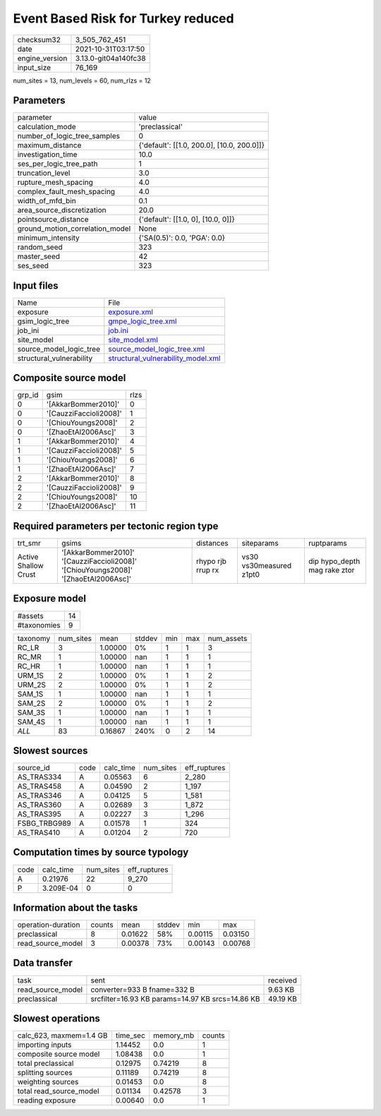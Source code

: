 Event Based Risk for Turkey reduced
===================================

+----------------+----------------------+
| checksum32     | 3_505_762_451        |
+----------------+----------------------+
| date           | 2021-10-31T03:17:50  |
+----------------+----------------------+
| engine_version | 3.13.0-git04a140fc38 |
+----------------+----------------------+
| input_size     | 76_169               |
+----------------+----------------------+

num_sites = 13, num_levels = 60, num_rlzs = 12

Parameters
----------
+---------------------------------+--------------------------------------------+
| parameter                       | value                                      |
+---------------------------------+--------------------------------------------+
| calculation_mode                | 'preclassical'                             |
+---------------------------------+--------------------------------------------+
| number_of_logic_tree_samples    | 0                                          |
+---------------------------------+--------------------------------------------+
| maximum_distance                | {'default': [[1.0, 200.0], [10.0, 200.0]]} |
+---------------------------------+--------------------------------------------+
| investigation_time              | 10.0                                       |
+---------------------------------+--------------------------------------------+
| ses_per_logic_tree_path         | 1                                          |
+---------------------------------+--------------------------------------------+
| truncation_level                | 3.0                                        |
+---------------------------------+--------------------------------------------+
| rupture_mesh_spacing            | 4.0                                        |
+---------------------------------+--------------------------------------------+
| complex_fault_mesh_spacing      | 4.0                                        |
+---------------------------------+--------------------------------------------+
| width_of_mfd_bin                | 0.1                                        |
+---------------------------------+--------------------------------------------+
| area_source_discretization      | 20.0                                       |
+---------------------------------+--------------------------------------------+
| pointsource_distance            | {'default': [[1.0, 0], [10.0, 0]]}         |
+---------------------------------+--------------------------------------------+
| ground_motion_correlation_model | None                                       |
+---------------------------------+--------------------------------------------+
| minimum_intensity               | {'SA(0.5)': 0.0, 'PGA': 0.0}               |
+---------------------------------+--------------------------------------------+
| random_seed                     | 323                                        |
+---------------------------------+--------------------------------------------+
| master_seed                     | 42                                         |
+---------------------------------+--------------------------------------------+
| ses_seed                        | 323                                        |
+---------------------------------+--------------------------------------------+

Input files
-----------
+--------------------------+----------------------------------------------------------------------------+
| Name                     | File                                                                       |
+--------------------------+----------------------------------------------------------------------------+
| exposure                 | `exposure.xml <exposure.xml>`_                                             |
+--------------------------+----------------------------------------------------------------------------+
| gsim_logic_tree          | `gmpe_logic_tree.xml <gmpe_logic_tree.xml>`_                               |
+--------------------------+----------------------------------------------------------------------------+
| job_ini                  | `job.ini <job.ini>`_                                                       |
+--------------------------+----------------------------------------------------------------------------+
| site_model               | `site_model.xml <site_model.xml>`_                                         |
+--------------------------+----------------------------------------------------------------------------+
| source_model_logic_tree  | `source_model_logic_tree.xml <source_model_logic_tree.xml>`_               |
+--------------------------+----------------------------------------------------------------------------+
| structural_vulnerability | `structural_vulnerability_model.xml <structural_vulnerability_model.xml>`_ |
+--------------------------+----------------------------------------------------------------------------+

Composite source model
----------------------
+--------+------------------------+------+
| grp_id | gsim                   | rlzs |
+--------+------------------------+------+
| 0      | '[AkkarBommer2010]'    | 0    |
+--------+------------------------+------+
| 0      | '[CauzziFaccioli2008]' | 1    |
+--------+------------------------+------+
| 0      | '[ChiouYoungs2008]'    | 2    |
+--------+------------------------+------+
| 0      | '[ZhaoEtAl2006Asc]'    | 3    |
+--------+------------------------+------+
| 1      | '[AkkarBommer2010]'    | 4    |
+--------+------------------------+------+
| 1      | '[CauzziFaccioli2008]' | 5    |
+--------+------------------------+------+
| 1      | '[ChiouYoungs2008]'    | 6    |
+--------+------------------------+------+
| 1      | '[ZhaoEtAl2006Asc]'    | 7    |
+--------+------------------------+------+
| 2      | '[AkkarBommer2010]'    | 8    |
+--------+------------------------+------+
| 2      | '[CauzziFaccioli2008]' | 9    |
+--------+------------------------+------+
| 2      | '[ChiouYoungs2008]'    | 10   |
+--------+------------------------+------+
| 2      | '[ZhaoEtAl2006Asc]'    | 11   |
+--------+------------------------+------+

Required parameters per tectonic region type
--------------------------------------------
+----------------------+------------------------------------------------------------------------------------+-------------------+-------------------------+------------------------------+
| trt_smr              | gsims                                                                              | distances         | siteparams              | ruptparams                   |
+----------------------+------------------------------------------------------------------------------------+-------------------+-------------------------+------------------------------+
| Active Shallow Crust | '[AkkarBommer2010]' '[CauzziFaccioli2008]' '[ChiouYoungs2008]' '[ZhaoEtAl2006Asc]' | rhypo rjb rrup rx | vs30 vs30measured z1pt0 | dip hypo_depth mag rake ztor |
+----------------------+------------------------------------------------------------------------------------+-------------------+-------------------------+------------------------------+

Exposure model
--------------
+-------------+----+
| #assets     | 14 |
+-------------+----+
| #taxonomies | 9  |
+-------------+----+

+----------+-----------+---------+--------+-----+-----+------------+
| taxonomy | num_sites | mean    | stddev | min | max | num_assets |
+----------+-----------+---------+--------+-----+-----+------------+
| RC_LR    | 3         | 1.00000 | 0%     | 1   | 1   | 3          |
+----------+-----------+---------+--------+-----+-----+------------+
| RC_MR    | 1         | 1.00000 | nan    | 1   | 1   | 1          |
+----------+-----------+---------+--------+-----+-----+------------+
| RC_HR    | 1         | 1.00000 | nan    | 1   | 1   | 1          |
+----------+-----------+---------+--------+-----+-----+------------+
| URM_1S   | 2         | 1.00000 | 0%     | 1   | 1   | 2          |
+----------+-----------+---------+--------+-----+-----+------------+
| URM_2S   | 2         | 1.00000 | 0%     | 1   | 1   | 2          |
+----------+-----------+---------+--------+-----+-----+------------+
| SAM_1S   | 1         | 1.00000 | nan    | 1   | 1   | 1          |
+----------+-----------+---------+--------+-----+-----+------------+
| SAM_2S   | 2         | 1.00000 | 0%     | 1   | 1   | 2          |
+----------+-----------+---------+--------+-----+-----+------------+
| SAM_3S   | 1         | 1.00000 | nan    | 1   | 1   | 1          |
+----------+-----------+---------+--------+-----+-----+------------+
| SAM_4S   | 1         | 1.00000 | nan    | 1   | 1   | 1          |
+----------+-----------+---------+--------+-----+-----+------------+
| *ALL*    | 83        | 0.16867 | 240%   | 0   | 2   | 14         |
+----------+-----------+---------+--------+-----+-----+------------+

Slowest sources
---------------
+--------------+------+-----------+-----------+--------------+
| source_id    | code | calc_time | num_sites | eff_ruptures |
+--------------+------+-----------+-----------+--------------+
| AS_TRAS334   | A    | 0.05563   | 6         | 2_280        |
+--------------+------+-----------+-----------+--------------+
| AS_TRAS458   | A    | 0.04590   | 2         | 1_197        |
+--------------+------+-----------+-----------+--------------+
| AS_TRAS346   | A    | 0.04125   | 5         | 1_581        |
+--------------+------+-----------+-----------+--------------+
| AS_TRAS360   | A    | 0.02689   | 3         | 1_872        |
+--------------+------+-----------+-----------+--------------+
| AS_TRAS395   | A    | 0.02227   | 3         | 1_296        |
+--------------+------+-----------+-----------+--------------+
| FSBG_TRBG989 | A    | 0.01578   | 1         | 324          |
+--------------+------+-----------+-----------+--------------+
| AS_TRAS410   | A    | 0.01204   | 2         | 720          |
+--------------+------+-----------+-----------+--------------+

Computation times by source typology
------------------------------------
+------+-----------+-----------+--------------+
| code | calc_time | num_sites | eff_ruptures |
+------+-----------+-----------+--------------+
| A    | 0.21976   | 22        | 9_270        |
+------+-----------+-----------+--------------+
| P    | 3.209E-04 | 0         | 0            |
+------+-----------+-----------+--------------+

Information about the tasks
---------------------------
+--------------------+--------+---------+--------+---------+---------+
| operation-duration | counts | mean    | stddev | min     | max     |
+--------------------+--------+---------+--------+---------+---------+
| preclassical       | 8      | 0.01622 | 58%    | 0.00115 | 0.03150 |
+--------------------+--------+---------+--------+---------+---------+
| read_source_model  | 3      | 0.00378 | 73%    | 0.00143 | 0.00768 |
+--------------------+--------+---------+--------+---------+---------+

Data transfer
-------------
+-------------------+--------------------------------------------------+----------+
| task              | sent                                             | received |
+-------------------+--------------------------------------------------+----------+
| read_source_model | converter=933 B fname=332 B                      | 9.63 KB  |
+-------------------+--------------------------------------------------+----------+
| preclassical      | srcfilter=16.93 KB params=14.97 KB srcs=14.86 KB | 49.19 KB |
+-------------------+--------------------------------------------------+----------+

Slowest operations
------------------
+-------------------------+----------+-----------+--------+
| calc_623, maxmem=1.4 GB | time_sec | memory_mb | counts |
+-------------------------+----------+-----------+--------+
| importing inputs        | 1.14452  | 0.0       | 1      |
+-------------------------+----------+-----------+--------+
| composite source model  | 1.08438  | 0.0       | 1      |
+-------------------------+----------+-----------+--------+
| total preclassical      | 0.12975  | 0.74219   | 8      |
+-------------------------+----------+-----------+--------+
| splitting sources       | 0.11189  | 0.74219   | 8      |
+-------------------------+----------+-----------+--------+
| weighting sources       | 0.01453  | 0.0       | 8      |
+-------------------------+----------+-----------+--------+
| total read_source_model | 0.01134  | 0.42578   | 3      |
+-------------------------+----------+-----------+--------+
| reading exposure        | 0.00640  | 0.0       | 1      |
+-------------------------+----------+-----------+--------+